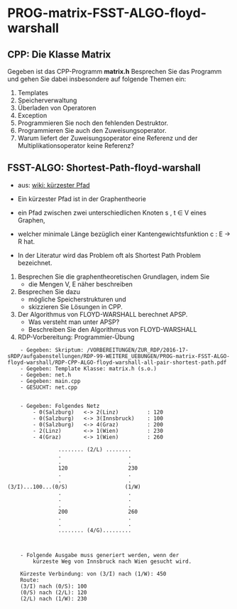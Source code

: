 * PROG-matrix-FSST-ALGO-floyd-warshall

** CPP: Die Klasse Matrix
Gegeben ist das CPP-Programm *matrix.h*
Besprechen Sie das Programm und gehen Sie dabei insbesondere auf folgende Themen ein:

1. Templates
2. Speicherverwaltung
3. Überladen von Operatoren
4. Exception
5. Programmieren Sie noch den fehlenden Destruktor.
6. Programmieren Sie auch den Zuweisungsoperator.
6. Warum liefert der Zuweisungsoperator eine Referenz und der Multiplikationsoperator keine Referenz?


** FSST-ALGO: Shortest-Path-floyd-warshall
- aus: [[https://de.wikipedia.org/wiki/K%C3%BCrzester_Pfad][wiki: kürzester Pfad]] 

- Ein kürzester Pfad ist in der Graphentheorie 
- ein Pfad zwischen zwei unterschiedlichen Knoten s , t ∈ V eines Graphen, 
- welcher minimale Länge bezüglich einer Kantengewichtsfunktion c : E -> R hat. 
- In der Literatur wird das Problem oft als Shortest Path Problem bezeichnet.

1. Besprechen Sie die graphentheoretischen Grundlagen, indem Sie
   - die Mengen V, E näher beschreiben

2. Besprechen Sie dazu
   - mögliche Speicherstrukturen und
   - skizzieren Sie Lösungen in CPP.

4. Der Algorithmus von FLOYD-WARSHALL berechnet APSP.
   - Was versteht man unter APSP?
   - Beschreiben Sie den Algorithmus von FLOYD-WARSHALL

5. RDP-Vorbereitung: Programmier-Übung
#+BEGIN_SRC 
    - Gegeben: Skriptum: /VORBEREITUNGEN/ZUR_RDP/2016-17-sRDP/aufgabenstellungen/RDP-99-WEITERE_UEBUNGEN/PROG-matrix-FSST-ALGO-floyd-warshall/RDP-CPP-ALGO-floyd-warshall-all-pair-shortest-path.pdf
    - Gegeben: Template Klasse: matrix.h (s.o.)
    - Gegeben: net.h
    - Gegeben: main.cpp
    - GESUCHT: net.cpp


    - Gegeben: Folgendes Netz
        - 0(Salzburg) 	<-> 2(Linz)			: 120
        - 0(Salzburg) 	<-> 3(Innsbruck)	: 100
        - 0(Salzburg) 	<-> 4(Graz)			: 200
        - 2(Linz) 		<-> 1(Wien)			: 230
        - 4(Graz) 		<-> 1(Wien)			: 260

				........ (2/L) ........
				.                     .
				.                     .
				120                   230
				.                     .
				.                     .
(3/I)...100...(0/S)                  (1/W)
				.                     .
				.                     .
				.                     .
				200                   260
				.                     .
				.                     .
				........ (4/G).........
				


    - Folgende Ausgabe muss generiert werden, wenn der
	    kürzeste Weg von Innsbruck nach Wien gesucht wird.

	Kürzeste Verbindung: von (3/I) nach (1/W): 450 
	Route:
	(3/I) nach (0/S): 100
	(0/S) nach (2/L): 120
	(2/L) nach (1/W): 230
#+END_SRC